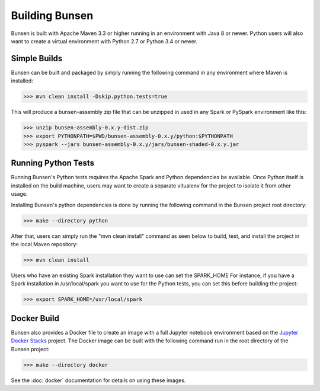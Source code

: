 Building Bunsen
===============
Bunsen is built with Apache Maven 3.3 or higher running in an environment with Java 8 or newer.
Python users will also want to create a virtual environment with Python 2.7 or Python 3.4 or newer.

Simple Builds
-------------
Bunsen can be built and packaged by simply running the following command in any environment
where Maven is installed:

>>> mvn clean install -Dskip.python.tests=true

This will produce a bunsen-assembly zip file that can be unzipped in used in any Spark or PySpark
environment like this:

>>> unzip bunsen-assembly-0.x.y-dist.zip
>>> export PYTHONPATH=$PWD/bunsen-assembly-0.x.y/python:$PYTHONPATH
>>> pyspark --jars bunsen-assembly-0.x.y/jars/bunsen-shaded-0.x.y.jar

Running Python Tests
--------------------
Running Bunsen's Python tests requires the Apache Spark and Python dependencies be available. Once
Python itself is installed on the build machine, users may want to create a separate vitualenv for
the project to isolate it from other usage.

Installing Bunsen's python dependencies is done by running the following command in the Bunsen project root directory:

>>> make --directory python

After that, users can simply run the "mvn clean install" command as seen below to build, test,
and install the project in the local Maven repository:

>>> mvn clean install

Users who have an existing Spark installation they want to use can set the SPARK_HOME For instance,
if you have a Spark installation in /usr/local/spark you want to use for the Python tests, you can
set this before building the project:

>>> export SPARK_HOME=/usr/local/spark

Docker Build
------------
Bunsen also provides a Docker file to create an image with a full Jupyter notebook
environment based on the `Jupyter Docker Stacks <http://jupyter-docker-stacks.readthedocs.io/en/latest/>`_
project. The Docker image can be built with the following command run in the root
directory of the Bunsen project:

>>> make --directory docker

See the :doc:`docker` documentation for details on using these images.
